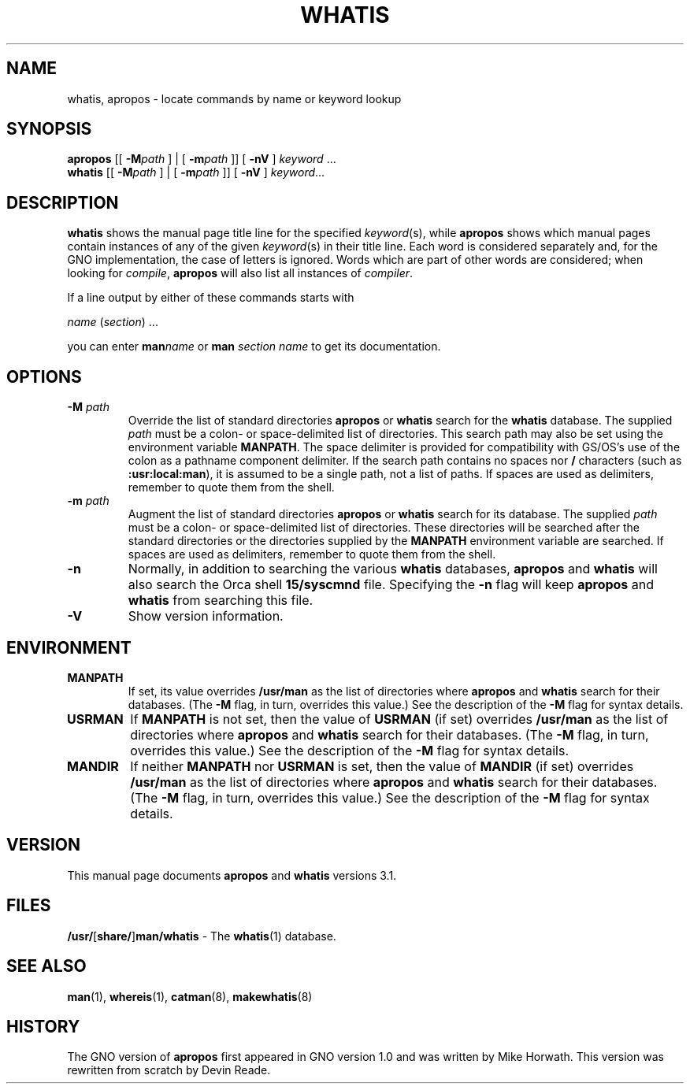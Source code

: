 .\" This man page is based on another man page copyright (c) 1980
.\" by the Regents of the University of California.
.\" All rights reserved.  The Berkeley software License Agreement
.\" specifies the terms and conditions for redistribution.
.\"
.\" While this manual page is based on one from UCB, the included
.\" C source, makefile, and executables are copyright (c) 1995-1998
.\" by Devin Reade <gdr@trenco.gno.org>.  All rights reserved.
.\"
.TH WHATIS 1 "28 March 1998" GNO "Commands and Applications"
.SH NAME
whatis, apropos \- locate commands by name or keyword lookup
.SH SYNOPSIS
.BR apropos
[[
.BI \-M path
] | [
.BI \-m path
]] [
.BR -nV
]
.IR keyword " ..."
.br
.BR whatis
[[
.BI \-M path
] | [
.BI \-m path
]] [
.BR -nV
]
.IR keyword ...
.SH DESCRIPTION
.BR whatis
shows the manual page title line for the specified
.IR keyword (s),
while
.BR apropos
shows which manual pages contain instances of any of the given
.IR keyword (s)
in their title line.
Each word is considered separately and, for the GNO implementation,
the case of letters is ignored.
Words which are part of other words are considered; when looking for
.IR compile ,
.BR apropos
will also list all instances of
.IR compiler .
.LP
If a line output by either of these commands starts with
.nf

     \fIname\fR (\fIsection\fR) ...

.fi
you can enter
.BI man name
or
.BI man " section name"
to get its documentation.
.SH OPTIONS
.IP "\fB\-M\fP \fIpath\fP"
Override the list of standard directories
.BR apropos
or
.BR whatis
search for the
.BR whatis
database.
The supplied
.I path
must be a colon\- or space\-delimited list of directories.
This search path may also be set using the environment variable
.BR MANPATH .
The space delimiter is provided for compatibility with GS/OS's
use of the colon as a pathname component delimiter.  If the search
path contains no spaces nor
.B /
characters (such as
.BR :usr:local:man ),
it is assumed to be a single path, not a list of paths.
If spaces are used as delimiters, remember to quote them from the
shell.
.IP "\fB\-m\fP \fIpath\fP"
Augment the list of standard directories
.BR apropos
or
.BR whatis
search for its database.
The supplied
.I path
must be a colon\- or space\-delimited list of directories.
These directories will be searched after the standard directories
or the directories supplied by the
.BR MANPATH
environment variable are searched.
If spaces are used as delimiters, remember to quote them from the
shell.
.IP \fB-n\fP
Normally, in addition to searching the various
.BR whatis
databases,
.BR apropos
and
.BR whatis
will also search the Orca shell
.BR 15/syscmnd
file.  Specifying the
.BR -n
flag will keep
.BR apropos
and
.BR whatis
from searching this file.
.IP \fB-V\fP
Show version information.
.SH ENVIRONMENT
.IP \fBMANPATH\fP
If set,
its value overrides
.B /usr/man
as the list of directories where
.BR apropos
and
.BR whatis
search for their databases.
(The
.B \-M
flag, in turn, overrides this value.)
See the description of the
.B \-M
flag for syntax details.
.IP \fBUSRMAN\fP
If
.B MANPATH
is not set, then the value of
.B USRMAN
(if set) overrides
.B /usr/man
as the list of directories where
.BR apropos
and
.BR whatis
search for their databases.
(The
.B \-M
flag, in turn, overrides this value.)
See the description of the
.B \-M
flag for syntax details.
.IP \fBMANDIR\fP
If neither
.B MANPATH
nor
.B USRMAN
is set, then the value of
.B MANDIR
(if set) overrides
.B /usr/man
as the list of directories where
.BR apropos
and
.BR whatis
search for their databases.
(The
.B \-M
flag, in turn, overrides this value.)
See the description of the
.B \-M
flag for syntax details.
.SH VERSION
This manual page documents
.BR apropos
and
.BR whatis
versions 3.1.
.SH FILES
.\" .IP \fB/usr/\fR[\fBshare/\fR]\fBman/whatis\fR
.BR /usr/ [ share/ ] man/whatis " \-"
The
.BR whatis (1)
database.
.SH SEE ALSO
.BR man (1),
.BR whereis (1),
.BR catman (8),
.BR makewhatis (8)
.SH HISTORY
The GNO version of
.BR apropos
first appeared in GNO version 1.0 and was written by Mike Horwath.
This version was rewritten from scratch by Devin Reade.
